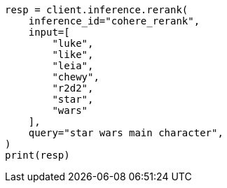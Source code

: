 // This file is autogenerated, DO NOT EDIT
// inference/post-inference.asciidoc:138

[source, python]
----
resp = client.inference.rerank(
    inference_id="cohere_rerank",
    input=[
        "luke",
        "like",
        "leia",
        "chewy",
        "r2d2",
        "star",
        "wars"
    ],
    query="star wars main character",
)
print(resp)
----
